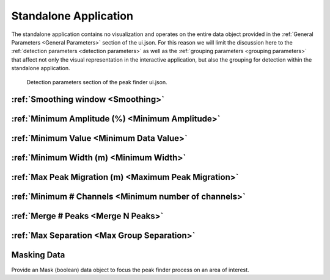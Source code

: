 .. _standalone_application:

Standalone Application
======================

The standalone application contains no visualization and operates on the entire
data object provided in the :ref:`General Parameters <General Parameters>` section of the ui.json.
For this reason we will limit the discussion here to the :ref:`detection parameters <detection parameters>`
as well as the :ref:`grouping parameters <grouping parameters>` that affect not only the visual representation
in the interactive application, but also the grouping for detection within the
standalone application.

.. _detection parameters:

.. figure:: /images/standalone/ui.png

   Detection parameters section of the peak finder ui.json.

:ref:`Smoothing window <Smoothing>`
___________________________________

:ref:`Minimum Amplitude (%) <Minimum Amplitude>`
________________________________________________

:ref:`Minimum Value <Minimum Data Value>`
_________________________________________

:ref:`Minimum Width (m) <Minimum Width>`
________________________________________

:ref:`Max Peak Migration (m) <Maximum Peak Migration>`
______________________________________________________

:ref:`Minimum # Channels <Minimum number of channels>`
______________________________________________________

:ref:`Merge # Peaks <Merge N Peaks>`
____________________________________

:ref:`Max Separation <Max Group Separation>`
____________________________________________

Masking Data
____________

Provide an Mask (boolean) data object to focus the peak finder process on an area
of interest.
